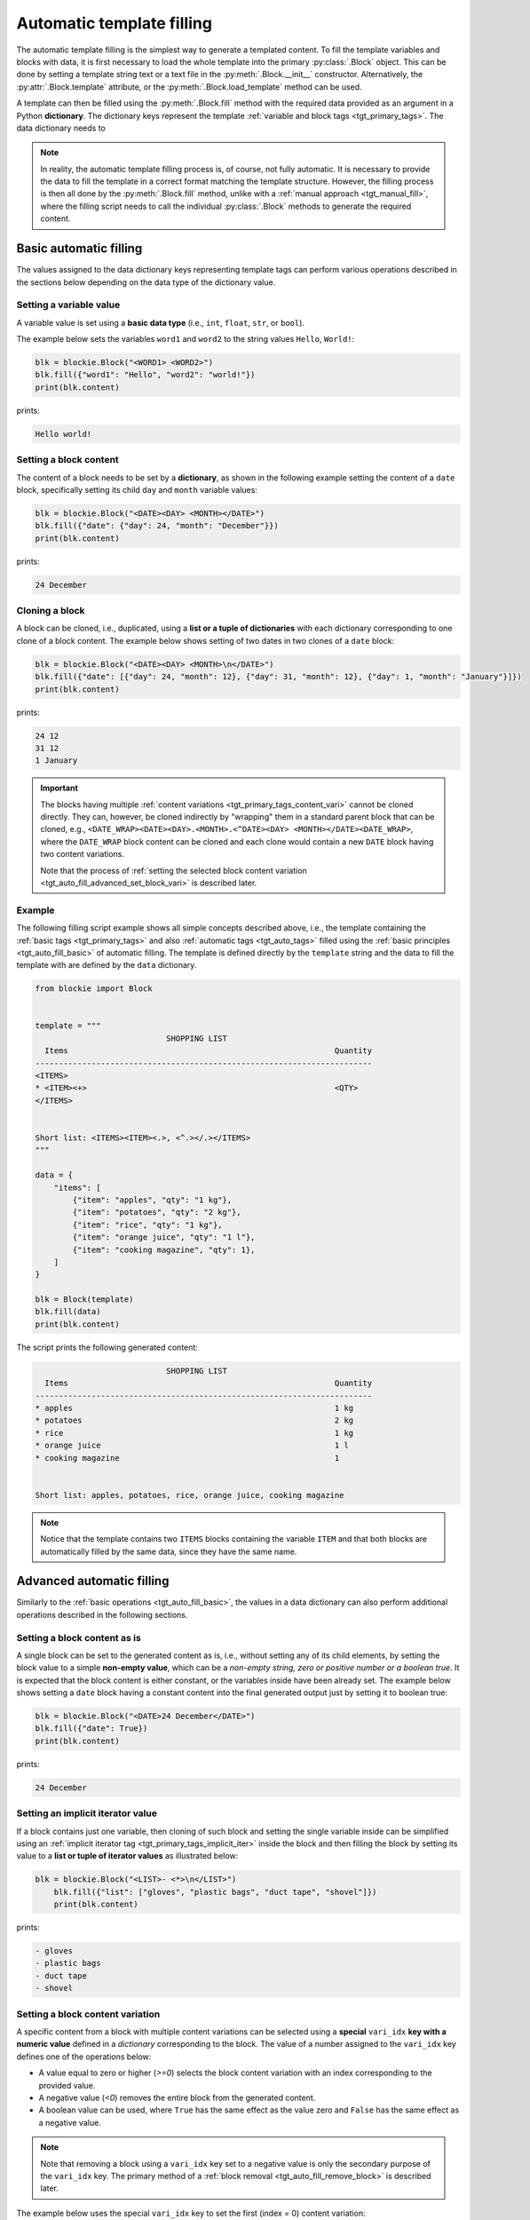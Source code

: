 .. _tgt_auto_fill:

###################################################################################################
Automatic template filling
###################################################################################################

The automatic template filling is the simplest way to generate a templated content. To fill the
template variables and blocks with data, it is first necessary to load the whole template into
the primary :py:class:`.Block` object. This can be done by setting a template string text or a
text file in the :py:meth:`.Block.__init__` constructor. Alternatively, the
:py:attr:`.Block.template` attribute, or the :py:meth:`.Block.load_template` method can be used.

A template can then be filled using the :py:meth:`.Block.fill` method with the required data
provided as an argument in a Python **dictionary**. The dictionary keys represent the template
:ref:`variable and block tags <tgt_primary_tags>`. The data dictionary needs to 

.. note::
    In reality, the automatic template filling process is, of course, not fully automatic. It is
    necessary to provide the data to fill the template in a correct format matching the template
    structure. However, the filling process is then all done by the :py:meth:`.Block.fill` method,
    unlike with a :ref:`manual approach <tgt_manual_fill>`, where the filling script needs to call
    the individual :py:class:`.Block` methods to generate the required content.


.. _tgt_auto_fill_basic:

***************************************************************************************************
Basic automatic filling
***************************************************************************************************

The values assigned to the data dictionary keys representing template tags can perform various
operations described in the sections below depending on the data type of the dictionary value.


Setting a variable value
===================================================================================================

A variable value is set using a **basic data type** (i.e., ``int``, ``float``, ``str``, or
``bool``). 

The example below sets the variables ``word1`` and ``word2`` to the string values ``Hello``,
``World!``:

.. code-block:: python

    blk = blockie.Block("<WORD1> <WORD2>")
    blk.fill({"word1": "Hello", "word2": "world!"})
    print(blk.content)

prints:

.. code-block:: text

    Hello world!


Setting a block content
===================================================================================================

The content of a block needs to be set by a **dictionary**, as shown in the following example
setting the content of a ``date`` block, specifically setting its child ``day`` and ``month``
variable values:

.. code-block:: python

    blk = blockie.Block("<DATE><DAY> <MONTH></DATE>")
    blk.fill({"date": {"day": 24, "month": "December"}})
    print(blk.content)

prints:

.. code-block:: text

    24 December


.. _tgt_cloning_a_block:

Cloning a block
===================================================================================================

A block can be cloned, i.e., duplicated, using a **list or a tuple of dictionaries** with each
dictionary corresponding to one clone of a block content. The example below shows setting of
two dates in two clones of a ``date`` block:

.. code-block:: python

    blk = blockie.Block("<DATE><DAY> <MONTH>\n</DATE>")
    blk.fill({"date": [{"day": 24, "month": 12}, {"day": 31, "month": 12}, {"day": 1, "month": "January"}]})
    print(blk.content)

prints:

.. code-block:: text

    24 12
    31 12
    1 January

.. _tgt_cloning_content_variations:

.. important::
    The blocks having multiple :ref:`content variations <tgt_primary_tags_content_vari>` cannot
    be cloned directly. They can, however, be cloned indirectly by "wrapping" them in a standard
    parent block that can be cloned, e.g.,
    ``<DATE_WRAP><DATE><DAY>.<MONTH>.<^DATE><DAY> <MONTH></DATE><DATE_WRAP>``, where the
    ``DATE_WRAP`` block content can be cloned and each clone would contain a new ``DATE`` block
    having two content variations.

    Note that the process of :ref:`setting the selected block content variation
    <tgt_auto_fill_advanced_set_block_vari>` is described later.


.. _tgt_auto_fill_basic_example:

Example
===================================================================================================

The following filling script example shows all simple concepts described above, i.e., the template
containing the :ref:`basic tags <tgt_primary_tags>` and also :ref:`automatic tags <tgt_auto_tags>`
filled using the :ref:`basic principles <tgt_auto_fill_basic>` of automatic filling. The template
is defined directly by the ``template`` string and the data to fill the template with are defined
by the ``data`` dictionary.

.. code-block:: python

    from blockie import Block


    template = """
                                SHOPPING LIST
      Items                                                         Quantity
    ------------------------------------------------------------------------
    <ITEMS>
    * <ITEM><+>                                                     <QTY>
    </ITEMS>


    Short list: <ITEMS><ITEM><.>, <^.></.></ITEMS>
    """

    data = {
        "items": [
            {"item": "apples", "qty": "1 kg"},
            {"item": "potatoes", "qty": "2 kg"},
            {"item": "rice", "qty": "1 kg"},
            {"item": "orange juice", "qty": "1 l"},
            {"item": "cooking magazine", "qty": 1},
        ]
    }

    blk = Block(template)
    blk.fill(data)
    print(blk.content)


The script prints the following generated content:

.. code-block:: text

                                SHOPPING LIST
      Items                                                         Quantity
    ------------------------------------------------------------------------
    * apples                                                        1 kg
    * potatoes                                                      2 kg
    * rice                                                          1 kg
    * orange juice                                                  1 l
    * cooking magazine                                              1


    Short list: apples, potatoes, rice, orange juice, cooking magazine

.. note::
    Notice that the template contains two ``ITEMS`` blocks containing the variable ``ITEM`` and
    that both blocks are automatically filled by the same data, since they have the same name.


.. _tgt_auto_fill_advanced:

***************************************************************************************************
Advanced automatic filling
***************************************************************************************************

Similarly to the :ref:`basic operations <tgt_auto_fill_basic>`, the values in a data dictionary
can also perform additional operations described in the following sections.


Setting a block content as is
===================================================================================================

A single block can be set to the generated content as is, i.e., without setting any of its child
elements, by setting the block value to a simple **non-empty value**, which can be a *non-empty
string, zero or positive number or a boolean true*. It is expected that the block content is
either constant, or the variables inside have been already set. The example below shows setting
a ``date`` block having a constant content into the final generated output just by setting it to
boolean true:

.. code-block:: python

    blk = blockie.Block("<DATE>24 December</DATE>")
    blk.fill({"date": True})
    print(blk.content)

prints:

.. code-block:: text

    24 December


.. _tgt_setting_implicit_iter:

Setting an implicit iterator value
===================================================================================================

If a block contains just one variable, then cloning of such block and setting the single variable
inside can be simplified using an :ref:`implicit iterator tag <tgt_primary_tags_implicit_iter>`
inside the block and then filling the block by setting its value to a **list or tuple of iterator
values** as illustrated below:

.. code-block:: python

    blk = blockie.Block("<LIST>- <*>\n</LIST>")
        blk.fill({"list": ["gloves", "plastic bags", "duct tape", "shovel"]})
        print(blk.content)

prints:

.. code-block:: text

    - gloves
    - plastic bags
    - duct tape
    - shovel


.. _tgt_auto_fill_advanced_set_block_vari:

Setting a block content variation
===================================================================================================

A specific content from a block with multiple content variations can be selected using a
**special** ``vari_idx`` **key with a numeric value** defined in a *dictionary* corresponding to
the block. The value of a number assigned to the ``vari_idx`` key defines one of the operations
below:

-   A value equal to zero or higher (*>=0*) selects the block content variation with an index
    corresponding to the provided value.
-   A negative value (*<0*) removes the entire block from the generated content.
-   A boolean value can be used, where ``True`` has the same effect as the value zero and
    ``False`` has the same effect as a negative value.

.. note::
    Note that removing a block using a ``vari_idx`` key set to a negative value is only the
    secondary purpose of the ``vari_idx`` key. The primary method of a
    :ref:`block removal <tgt_auto_fill_remove_block>` is described later.

The example below uses the special ``vari_idx`` key to set the first (index = 0) content variation:

.. code-block:: python

    blk = blockie.Block("<DATE><DAY>.<MONTH>.<^DATE><DAY> <MONTH></DATE>")
    blk.fill({"date": {"vari_idx": 0, "day": 24, "month": 12}})
    print(blk.content)

prints:

.. code-block:: text

    24.12.

A slightly more advanced example illustrates adding and setting the ``vari_idx`` key based on the
data type used for setting the ``month`` key value:

.. code-block:: python

    date_dict = {"day": 24, "month": "December"}
    date_dict["vari_idx"] = 0 if isinstance(date_dict["month"], int) else 1

    blk = blockie.Block("<DATE><DAY>.<MONTH>.<^DATE><DAY> <MONTH></DATE>")
    blk.fill({"date": date_dict})
    print(blk.content)

prints:

.. code-block:: text

    24 December

Alternatively, if a block has a constant content, it is possible to select one of its constant
content variations by directly setting a numeric value representing the content index to its key
in a data dictionary, as shown in the second example below:

.. code-block:: python

    blk = blockie.Block("<DATE>24.12.<^DATE>24 December</DATE>")
    blk.fill({"date": 1})
    print(blk.content)

prints:

.. code-block:: text

    24 December


.. seealso::
    See the note about :ref:`cloning blocks with multiple content variations
    <tgt_cloning_content_variations>` in the :ref:`Block cloning <tgt_cloning_a_block>` section.


Setting a handler for manual filling
===================================================================================================

.. note::
    The manual filling process is only needed in very special use cases, so in vast majority of
    common applications this section can be skipped.

The automatic method of filling the block template can be partially suplemented by the
:ref:`manual method <tgt_manual_fill>` using a **special** ``fill_hndl`` **key with a handler
function value** defined in a *dictionary* corresponding to the block. The function assigned to
the ``fill_hndl`` key defines a handler called when a block is being filled. The handler function
can call the :py:class:`.Block` methods to perform special low-level operations if needed.

The handler function must use the following declaration:

.. code-block:: python

    func(block: Block, data: dict | object, clone_subidx: int) -> None

where:

*   ``block``: A :py:class:`.Block` object corresponding to the template block for which the
    handler has been called.
*   ``data``: The dictionary (or optionally a custom object) used for filling the content of a
    block.
*   ``clone_subidx``: An index of a cloned content being filled. Only applicable if the block is
    being cloned during the automatic filling process.

The example below illustrates the use of a manual filling handler function ``format_month`` to
make the ``MONTH`` variable value using uppercase letters if it is a string and then setting
the content variation of the ``DATE`` block using the :py:meth:`.Block.set` method:

.. code-block:: python

    def format_month(block: blockie.Block, data: dict, _clone_subidx: int) -> None:
        if isinstance(data["month"], str):
            data["month"] = data["month"].upper()
            block.get_subblock("date").set(vari_idx=1)
        else:
            block.get_subblock("date").set(vari_idx=0)

    blk = blockie.Block("<DATE><DAY>.<MONTH>.<^DATE><DAY> <MONTH></DATE>")
    blk.fill({"day": 24, "month": "December", "fill_hndl": format_month})
    print(blk.content)

prints:

.. code-block:: text

    24 DECEMBER


Removing a variable
===================================================================================================

A variable can be removed from the generated content by setting its dictionary value to an
**empty string or to none** as shown on the example below removing the variable for a middle name.

.. code-block:: python

    blk = blockie.Block("<NAME> <MIDNAME> <SURNAME>")
    blk.fill({"name": "Patrick", "midname": None, "surname": "Bateman"})
    print(blk.content)

prints:

.. code-block:: text

    Patrick  Bateman


.. _tgt_auto_fill_remove_block:

Removing a block
===================================================================================================

A block can be removed from the content by setting it to an **empty value**, which can be an
*empty dictionary, empty list or tuple, none, negative number, or boolean false*. The following
example uses a ``None`` object to remove the wrapper block ``MIDNAME_WRAP`` defining a content
with the variable for a middle name inside:

.. code-block:: python

    blk = blockie.Block("<NAME> <MIDNAME_WRAP><MIDNAME> </MIDNAME_WRAP><SURNAME>")
    blk.fill({"name": "Patrick", "surname": "Bateman", "midname_wrap": None})
    print(blk.content)

prints:

.. code-block:: text

    Patrick Bateman

.. note::
    Notice how using a wrapper block allows a better control over the parts removed from the
    generated content. In the example above, it it allows to remove the variable for a middle
    name and also the space character that would otherwise remain in the generated content.


.. _tgt_auto_fill_advanced_example:

Example
===================================================================================================

The filling script below expands the :ref:`basic automatic filling concepts <tgt_auto_fill_basic>`
using the advanced operations described above. The script uses a template loaded from a text file
and data to fill it are loaded from a JSON file. The generated content is then saved into the
output text file.

The template input file *shoplist_tmpl.txt*:

.. code-block:: text

                                    SHOPPING LIST
      Items                                                         Quantity
    ------------------------------------------------------------------------
    <ITEMS>
    * <FLAG>IMPORTANT! <^FLAG>MAYBE? </FLAG><ITEM><+>               <QTY><UNIT> kg<^UNIT> l</UNIT>
    </ITEMS>


    Short list: <ITEMS><ITEM><.>, <^.></.></ITEMS>

The input data file *shoplist_data.json*:

.. code-block:: json

    {
        "items": [
            {"item": "apples", "qty": "1", "unit": 0},
            {"item": "potatoes", "qty": "2", "unit": 0},
            {"item": "rice", "qty": "1", "unit": 0},
            {"item": "orange juice", "qty": "1", "unit": 1},
            {"item": "cooking magazine", "qty": null, "unit": null}
        ]
    }

The script code:

.. code-block:: python

    import json
    from blockie import Block

    important_items = ("potatoes", "rice")
    maybe_items = ("cooking magazine",)

    with open("shoplist_data.json", encoding="utf-8") as file:
        data = json.load(file)

        for item in data["items"]:
            item["flag"] = 0 if item["item"] in important_items else \
                1 if item["item"] in maybe_items else None

        blk = blockie.Block()
        blk.load_template("shoplist_tmpl.txt")
        blk.fill(data)
        blk.save_content("shoplist_gen.txt")

.. note::
    Notice that the value of the ``FLAG`` variable in the template is defined by the script
    setting the ``flag`` key value into the input dictionary data. This is done to illustrate
    how to     control the template filling logic within the script, since the Blockie templates
    are logicless.

The generated output file *shoplist_gen.txt*:

.. code-block:: text

                                SHOPPING LIST
      Items                                                         Quantity
    ------------------------------------------------------------------------
    * apples                                                        1 kg
    * IMPORTANT! potatoes                                           2 kg
    * IMPORTANT! rice                                               1 kg
    * orange juice                                                  1 l
    * MAYBE? cooking magazine                                       


    Short list: apples, potatoes, rice, orange juice, cooking magazine

